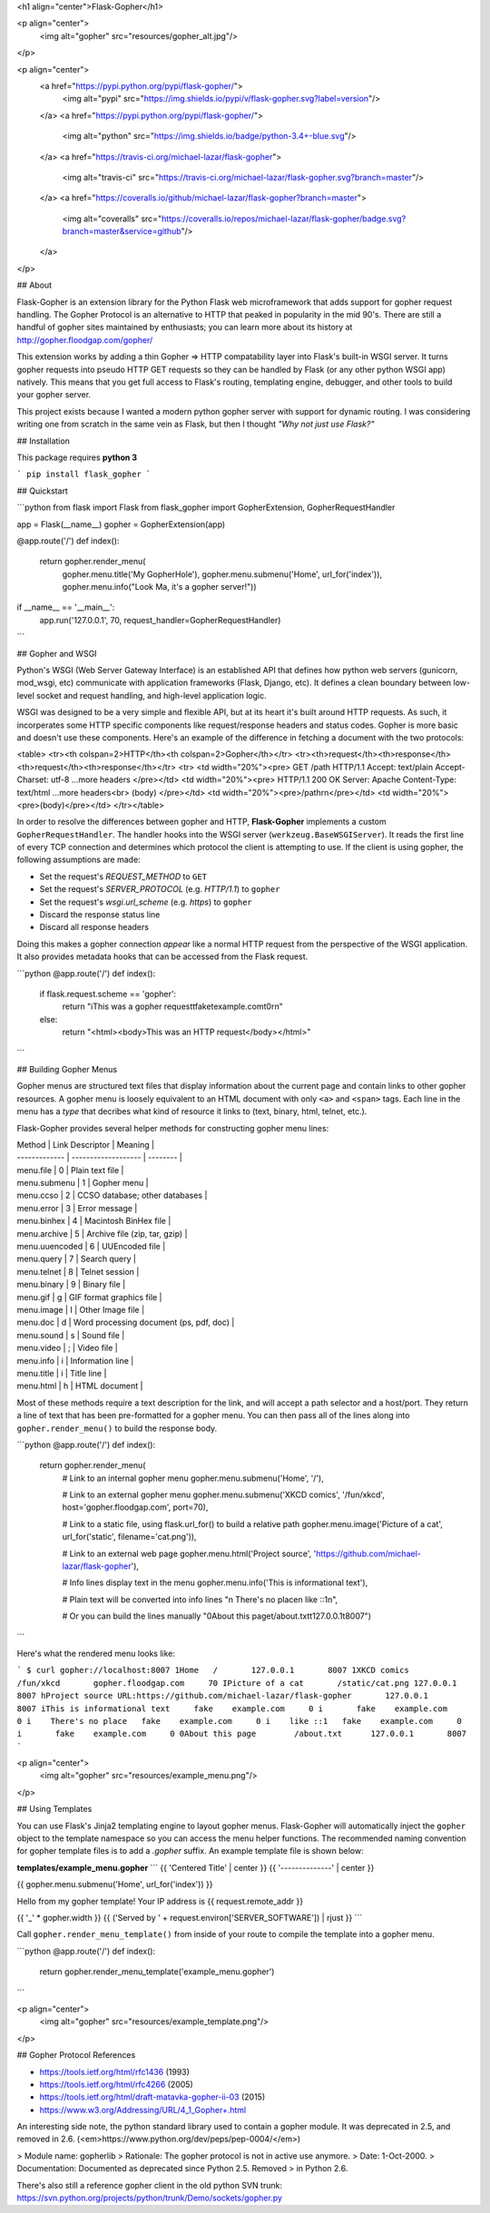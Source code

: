 <h1 align="center">Flask-Gopher</h1>

<p align="center">
  <img alt="gopher" src="resources/gopher_alt.jpg"/>
</p>

<p align="center">
  <a href="https://pypi.python.org/pypi/flask-gopher/">
    <img alt="pypi" src="https://img.shields.io/pypi/v/flask-gopher.svg?label=version"/>
  </a>
  <a href="https://pypi.python.org/pypi/flask-gopher/">
    <img alt="python" src="https://img.shields.io/badge/python-3.4+-blue.svg"/>
  </a>
  <a href="https://travis-ci.org/michael-lazar/flask-gopher">
    <img alt="travis-ci" src="https://travis-ci.org/michael-lazar/flask-gopher.svg?branch=master"/>
  </a>
  <a href="https://coveralls.io/github/michael-lazar/flask-gopher?branch=master">
    <img alt="coveralls" src="https://coveralls.io/repos/michael-lazar/flask-gopher/badge.svg?branch=master&service=github"/>
  </a>
</p>

## About

Flask-Gopher is an extension library for the Python Flask web microframework that adds support for gopher request handling. The Gopher Protocol is an alternative to HTTP that peaked in popularity in the mid 90's. There are still a handful of gopher sites maintained by enthusiasts; you can learn more about its history at http://gopher.floodgap.com/gopher/

This extension works by adding a thin Gopher => HTTP compatability layer into Flask's built-in WSGI server. It turns gopher requests into pseudo HTTP GET requests so they can be handled by Flask (or any other python WSGI app) natively. This means that you get full access to Flask's routing, templating engine, debugger, and other tools to build your gopher server.

This project exists because I wanted a modern python gopher server with support for dynamic routing. I was considering writing one from scratch in the same vein as Flask, but then I thought *"Why not just use Flask?"*

## Installation

This package requires **python 3**

```
pip install flask_gopher
```

## Quickstart

```python
from flask import Flask
from flask_gopher import GopherExtension, GopherRequestHandler

app = Flask(__name__)
gopher = GopherExtension(app)

@app.route('/')
def index():
    return gopher.render_menu(
        gopher.menu.title('My GopherHole'),
        gopher.menu.submenu('Home', url_for('index')),
        gopher.menu.info("Look Ma, it's a gopher server!"))

if __name__ == '__main__':
   app.run('127.0.0.1', 70, request_handler=GopherRequestHandler)
```

## Gopher and WSGI

Python's WSGI (Web Server Gateway Interface) is an established API that defines how python web servers (gunicorn, mod_wsgi, etc) communicate with application frameworks (Flask, Django, etc). It defines a clean boundary between low-level socket and request handling, and high-level application logic.

WSGI was designed to be a very simple and flexible API, but at its heart it's built around HTTP requests. As such, it incorperates some HTTP specific components like request/response headers and status codes. Gopher is more basic and doesn't use these components. Here's an example of the difference in fetching a document with the two protocols:

<table>
<tr><th colspan=2>HTTP</th><th colspan=2>Gopher</th></tr>
<tr><th>request</th><th>response</th><th>request</th><th>response</th></tr>
<tr>
<td width="20%"><pre>
GET /path HTTP/1.1
Accept: text/plain
Accept-Charset: utf-8
...more headers
</pre></td>
<td width="20%"><pre>
HTTP/1.1 200 OK
Server: Apache
Content-Type: text/html
...more headers<br>
(body)
</pre></td>
<td width="20%"><pre>/path\r\n</pre></td>
<td width="20%"><pre>(body)</pre></td>
</tr></table>

In order to resolve the differences between gopher and HTTP, **Flask-Gopher** implements a custom ``GopherRequestHandler``. The handler hooks into the WSGI server (``werkzeug.BaseWSGIServer``). It reads the first line of every TCP connection and determines which protocol the client is attempting to use. If the client is using gopher, the following assumptions are made:

- Set the request's *REQUEST_METHOD* to ``GET``
- Set the request's *SERVER_PROTOCOL* (e.g. *HTTP/1.1*) to ``gopher``
- Set the request's *wsgi.url_scheme* (e.g. *https*)  to ``gopher``
- Discard the response status line
- Discard all response headers

Doing this makes a gopher connection *appear* like a normal HTTP request from the perspective of the WSGI application. It also provides metadata hooks that can be accessed from the Flask request.

```python
@app.route('/')
def index():
    if flask.request.scheme == 'gopher':
        return "iThis was a gopher request\tfake\texample.com\t0\r\n"
    else:
        return "<html><body>This was an HTTP request</body></html>" 
```

## Building Gopher Menus

Gopher menus are structured text files that display information about the current page and contain links to other gopher resources. A gopher menu is loosely equivalent to an HTML document with only ``<a>`` and ``<span>`` tags. Each line in the menu has a *type* that decribes what kind of resource it links to (text, binary, html, telnet, etc.).

Flask-Gopher provides several helper methods for constructing gopher menu lines:

| Method        | Link Descriptor     | Meaning  |
| ------------- | ------------------- | -------- |
| menu.file | 0 | Plain text file |
| menu.submenu | 1 | Gopher menu |
| menu.ccso | 2 | CCSO database; other databases |
| menu.error | 3 | Error message |
| menu.binhex | 4 | Macintosh BinHex file |
| menu.archive | 5 | Archive file (zip, tar, gzip) |
| menu.uuencoded | 6 | UUEncoded file |
| menu.query | 7 | Search query |
| menu.telnet | 8 | Telnet session |
| menu.binary | 9 | Binary file |
| menu.gif | g | GIF format graphics file |
| menu.image | I | Other Image file |
| menu.doc | d | Word processing document (ps, pdf, doc) |
| menu.sound | s | Sound file |
| menu.video | ; | Video file |
| menu.info | i | Information line |
| menu.title | i | Title line |
| menu.html | h | HTML document |

Most of these methods require a text description for the link, and will accept a path selector and a host/port. They return a line of text that has been pre-formatted for a gopher menu. You can then pass all of the lines along into ``gopher.render_menu()`` to build the response body.

```python
@app.route('/')
def index():
    return gopher.render_menu(
        # Link to an internal gopher menu
        gopher.menu.submenu('Home', '/'),

        # Link to an external gopher menu
        gopher.menu.submenu('XKCD comics', '/fun/xkcd', host='gopher.floodgap.com', port=70),

        # Link to a static file, using flask.url_for() to build a relative path
        gopher.menu.image('Picture of a cat', url_for('static', filename='cat.png')),

        # Link to an external web page
        gopher.menu.html('Project source', 'https://github.com/michael-lazar/flask-gopher'),

        # Info lines display text in the menu
        gopher.menu.info('This is informational text'),

        # Plain text will be converted into info lines
        "\n    There's no place\n    like ::1\n",

        # Or you can build the lines manually
        "0About this page\t/about.txt\t127.0.0.1\t8007")
```

Here's what the rendered menu looks like:

```
$ curl gopher://localhost:8007
1Home	/	127.0.0.1	8007
1XKCD comics	/fun/xkcd	gopher.floodgap.com	70
IPicture of a cat	/static/cat.png	127.0.0.1	8007
hProject source	URL:https://github.com/michael-lazar/flask-gopher	127.0.0.1	8007
iThis is informational text	fake	example.com	0
i 	fake	example.com	0
i    There's no place	fake	example.com	0
i    like ::1	fake	example.com	0
i 	fake	example.com	0
0About this page	/about.txt	127.0.0.1	8007
```

<p align="center">
  <img alt="gopher" src="resources/example_menu.png"/>
</p>

## Using Templates

You can use Flask's Jinja2 templating engine to layout gopher menus. Flask-Gopher will automatically inject the ``gopher`` object to the template namespace so you can access the menu helper functions. The recommended naming convention for gopher template files is to add a *.gopher* suffix. An example template file is shown below:

**templates/example_menu.gopher**
```
{{ 'Centered Title' | center }}
{{ '--------------' | center }}

{{ gopher.menu.submenu('Home', url_for('index')) }}

Hello from my gopher template!
Your IP address is {{ request.remote_addr }}

{{ '_' * gopher.width }}
{{ ('Served by ' + request.environ['SERVER_SOFTWARE']) | rjust }}
```

Call ``gopher.render_menu_template()`` from inside of your route to compile the template into a gopher menu.

```python
@app.route('/')
def index():
    return gopher.render_menu_template('example_menu.gopher')
```

<p align="center">
  <img alt="gopher" src="resources/example_template.png"/>
</p>


## Gopher Protocol References

- https://tools.ietf.org/html/rfc1436 (1993)
- https://tools.ietf.org/html/rfc4266 (2005)
- https://tools.ietf.org/html/draft-matavka-gopher-ii-03 (2015)
- https://www.w3.org/Addressing/URL/4_1_Gopher+.html

An interesting side note, the python standard library used to contain a gopher module. It was deprecated in 2.5, and removed in 2.6. (<em>https://www.python.org/dev/peps/pep-0004/</em>)


>     Module name:   gopherlib
>     Rationale:     The gopher protocol is not in active use anymore.
>     Date:          1-Oct-2000.
>     Documentation: Documented as deprecated since Python 2.5.  Removed
>                    in Python 2.6.

There's also still a reference gopher client in the old python SVN trunk: https://svn.python.org/projects/python/trunk/Demo/sockets/gopher.py


